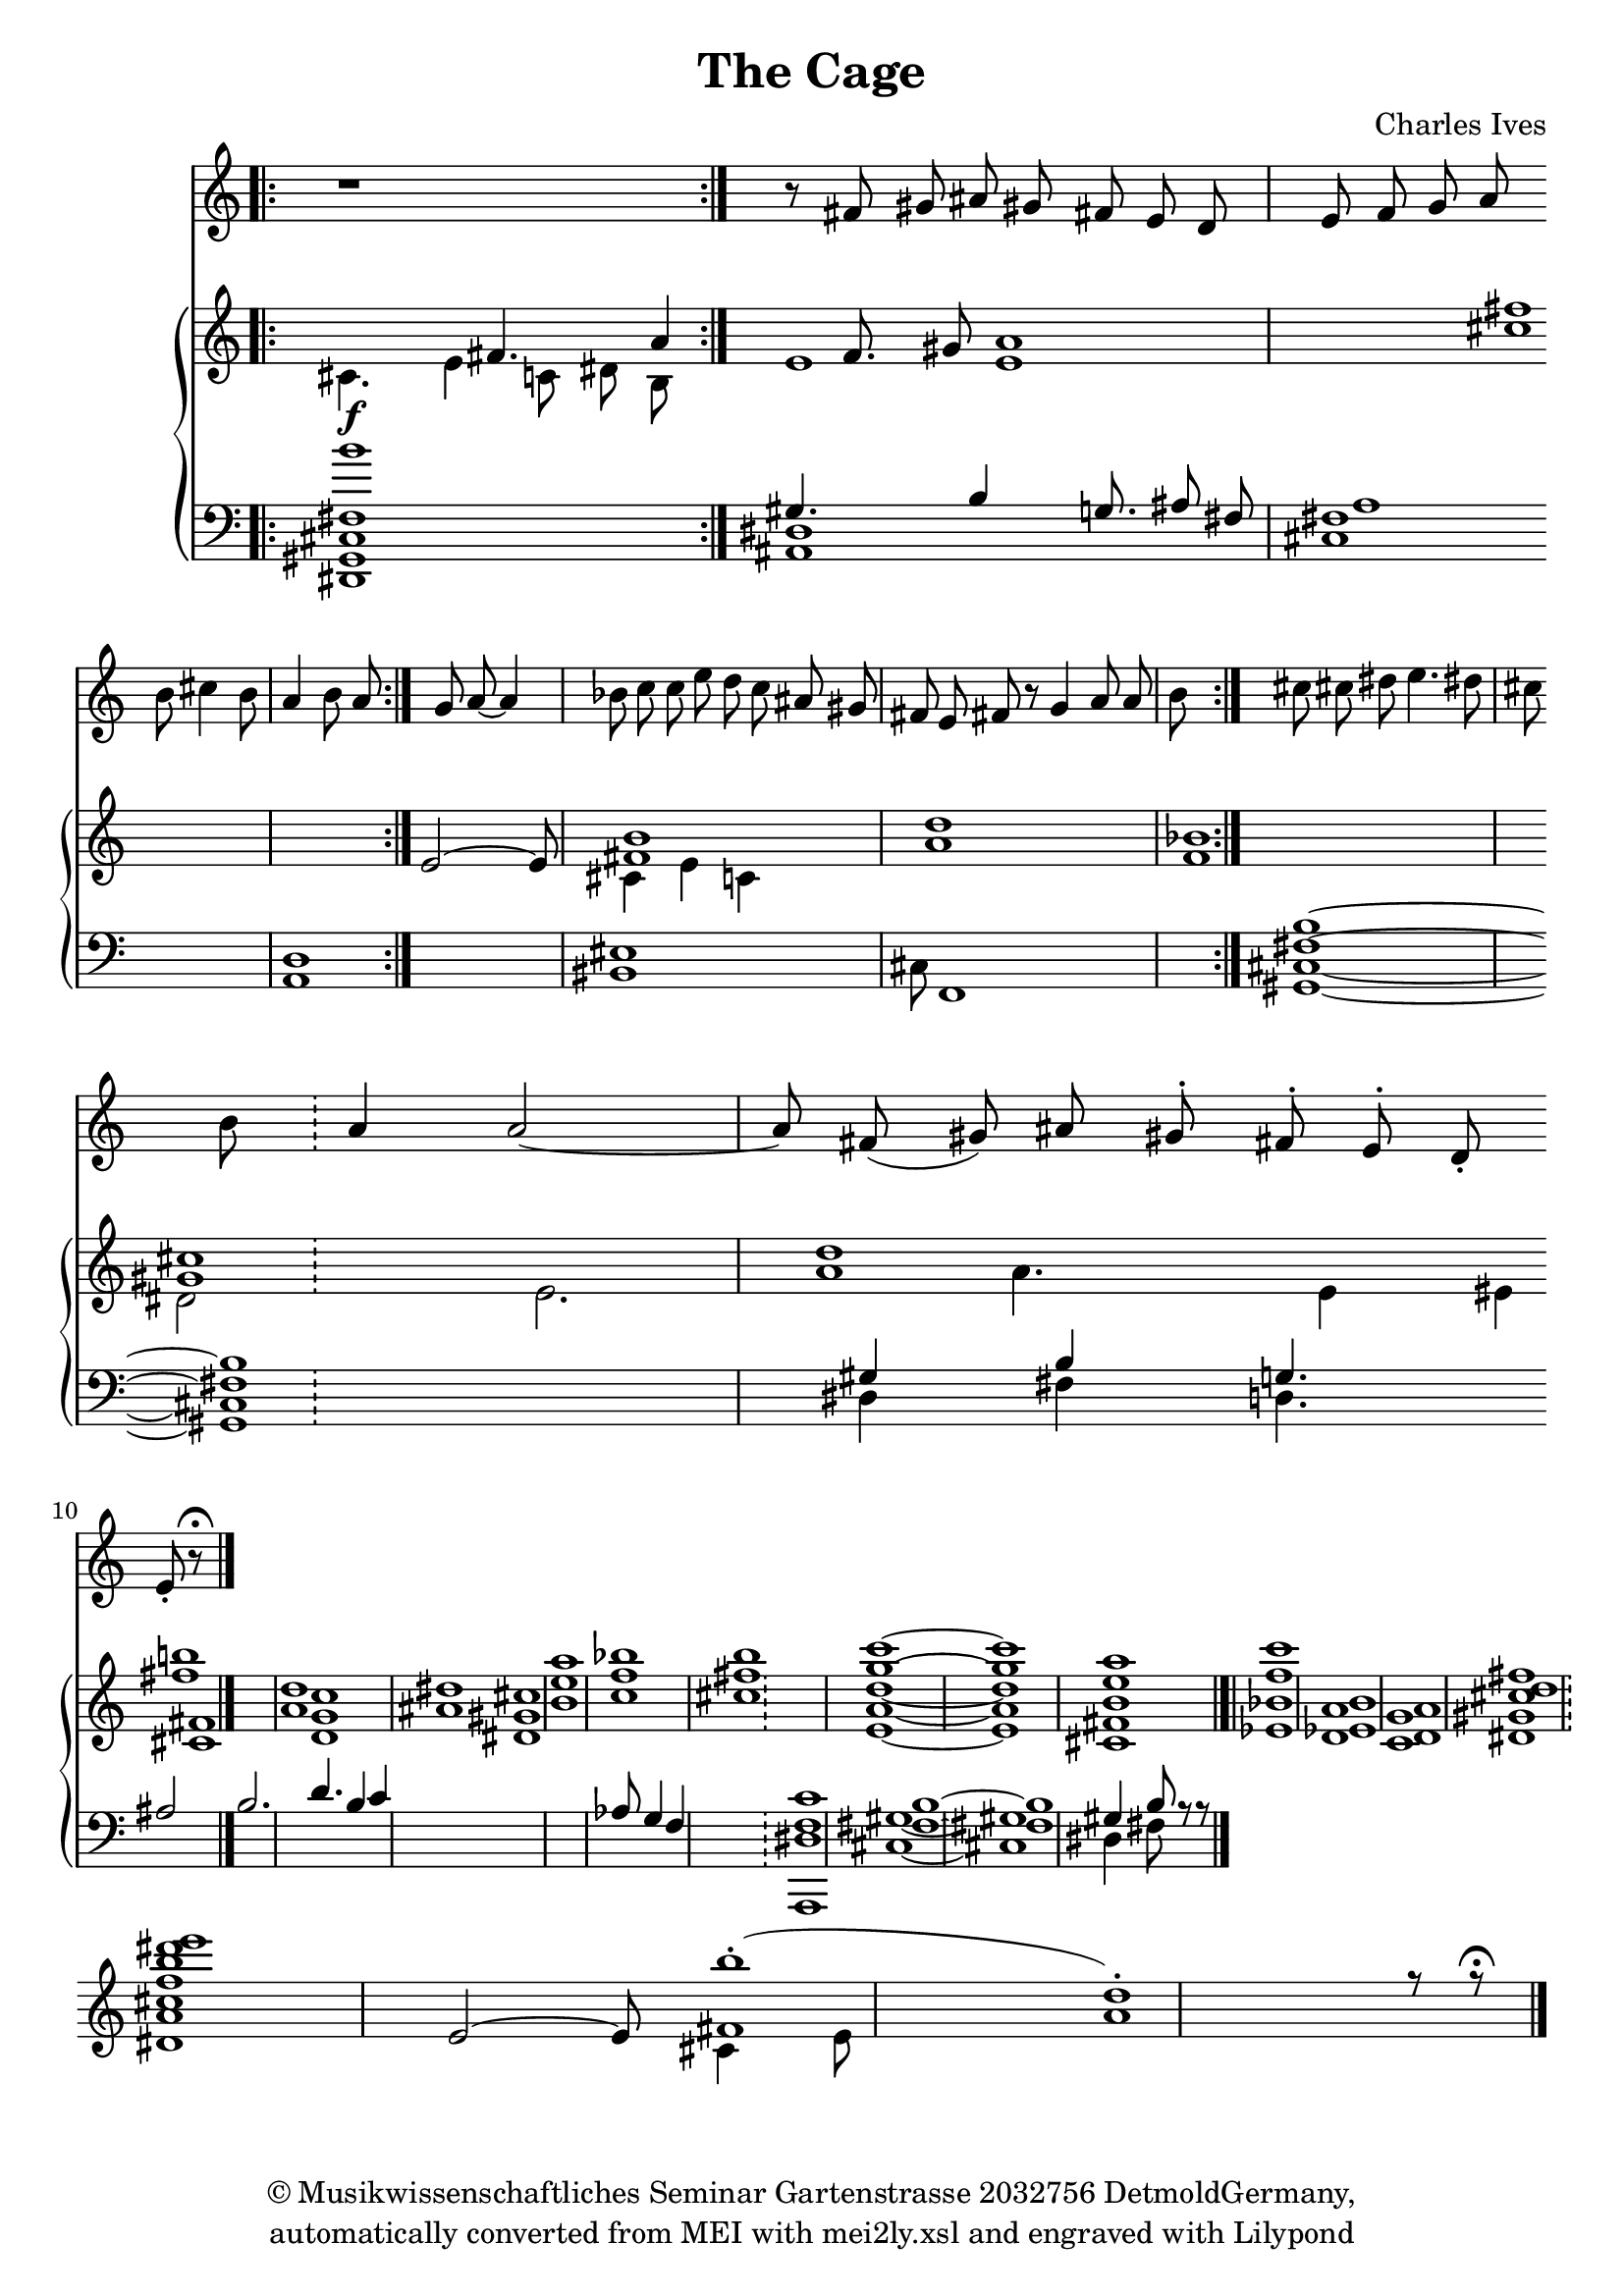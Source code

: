 \version "2.19.80"
% automatically converted by mei2ly.xsl

\header {
  copyright = \markup { © Musikwissenschaftliches Seminar
            Gartenstrasse 2032756 DetmoldGermany,   }
  tagline = "automatically converted from MEI with mei2ly.xsl and engraved with Lilypond"
  title = "The Cage"
  composer = "Charles Ives"
  lyricist = "Charles Ives"

  % Revision Description
  % 1. Maja HartwigEncoded the file in July 2012 by hand.July 2012
  % 2. Kristina RichtsAddition of metadata.
  % 3. Converted to MEI 2013 using mei2012To2013.xsl, version 1.0 beta
  % 4. Converted to version 3.0.0 using mei21To30.xsl, version 1.0 beta
}

mdivA_staffA = {
  \set Score.currentBarNumber = #1
  \set Staff.clefGlyph = #"clefs.G" \set Staff.clefPosition = #-2 \set Staff.clefTransposition = #0 \set Staff.middleCPosition = #-6 \set Staff.middleCClefPosition = #-6 \bar ".|:" << { r1 \bar "!" } >> \bar ":|." %1
  << { r8 \tweak Stem.direction #UP fis'!8 \tweak Stem.direction #UP gis'!8 \tweak Stem.direction #UP ais'!8 \tweak Stem.direction #UP gis'!8 \tweak Stem.direction #UP fis'!8 \tweak Stem.direction #UP e'8 \tweak Stem.direction #UP d'8 \tweak Stem.direction #UP e'8 \tweak Stem.direction #UP f'8 \tweak Stem.direction #UP g'8 \tweak Stem.direction #UP a'8 } >> \bar "" %2
  { \break }
  << { \tweak Stem.direction #DOWN b'8 \tweak Stem.direction #DOWN cis''!4 \tweak Stem.direction #DOWN b'8 \tweak Stem.direction #UP a'4 \tweak Stem.direction #DOWN b'8 \tweak Stem.direction #UP a'8 \tweak Stem.direction #UP g'8 \tweak Stem.direction #UP a'8~ \tweak Stem.direction #UP a'4 \tweak Stem.direction #DOWN bes'!8 \tweak Stem.direction #DOWN c''8 \tweak Stem.direction #DOWN c''8 \tweak Stem.direction #DOWN e''8 \tweak Stem.direction #DOWN d''8 \tweak Stem.direction #DOWN c''8 \tweak Stem.direction #UP ais'!8 \tweak Stem.direction #UP gis'!8 \tweak Stem.direction #UP fis'!8 \tweak Stem.direction #UP e'8 \tweak Stem.direction #UP fis'!8 } >> \bar "" %3
  << { r8 \tweak Stem.direction #UP g'4 \tweak Stem.direction #UP a'8 \tweak Stem.direction #UP a'8 \tweak Stem.direction #DOWN b'8 \tweak Stem.direction #DOWN cis''!8 \tweak Stem.direction #DOWN cis''!8 \tweak Stem.direction #DOWN dis''!8 \tweak Stem.direction #DOWN e''4. \tweak Stem.direction #DOWN dis''!8 \tweak Stem.direction #DOWN cis''!8 \tweak Stem.direction #DOWN b'8 \bar "|" } >> \bar "!" %4
  << { \tweak Stem.direction #UP a'4 \tweak Stem.direction #UP a'2~ a'8 \tweak Stem.direction #UP fis'!8( \tweak Stem.direction #UP gis'!8) \tweak Stem.direction #UP ais'!8 \tweak Stem.direction #UP gis'!8^\staccato \tweak Stem.direction #UP fis'!8^\staccato \tweak Stem.direction #UP e'8^\staccato \tweak Stem.direction #UP d'8-\staccato \tweak Stem.direction #UP e'8-\staccato r8^\fermata } >> \bar "|." %5
}

mdivA_staffA_verseA = \lyricmode {
  A leop ard went a round his cage from one side back to the oth er side; he stopped _ on ly when the keep er came a round with meat;  _ _ _ _ _ _ _ _ _ _ _ won der _ "Is _ life an y thing like that?"  
}

mdivA_staffB = {
  \set Score.currentBarNumber = #1
  \set Staff.clefGlyph = #"clefs.G" \set Staff.clefPosition = #-2 \set Staff.clefTransposition = #0 \set Staff.middleCPosition = #-6 \set Staff.middleCClefPosition = #-6 \bar ".|:" << { s2 \tweak Stem.direction #UP fis'!4. \tweak Stem.direction #UP a'4 \tweak Stem.direction #UP f'8. \tweak Stem.direction #UP gis'!8 < a' e' >1 < fis''! cis''! >1 } \\ { \tweak Stem.direction #DOWN cis'!4. \tweak Stem.direction #DOWN e'4 \tweak Stem.direction #DOWN c'8 \tweak Stem.direction #DOWN dis'!8 \tweak Stem.direction #DOWN b8 e'1 } >> \bar ":|." %1
  << { \tweak Stem.direction #UP e'2~ \tweak Stem.direction #UP e'8 < fis'! b' >1 < a' d'' >1 < f' bes'! >1 } \\ { s2 s8 \tweak Stem.direction #DOWN cis'!4 \tweak Stem.direction #DOWN e'4 \tweak Stem.direction #DOWN c'4 } >> \bar "" %2
  { \break }
  << { < gis'! cis''! >1 < a' d'' >1 < fis''! b''! >1 < a' d'' >1 < ais'! dis''! >1 < b' e'' a'' >1 < c'' f'' bes''! >1 < cis''! fis''! b'' >1 } \\ { \tweak Stem.direction #DOWN dis'!2 \tweak Stem.direction #DOWN e'2. \tweak Stem.direction #DOWN a'4. \tweak Stem.direction #DOWN e'4 \tweak Stem.direction #DOWN eis'!4 < cis'! fis'! >1 < d' g' c'' >1 < dis'! gis'! cis''! >1 } >> \bar "" %3
  << { < g''~ c'''~ >1 < g'' c''' >1 < e'' a'' >1 < f'' c''' >1 < ees'! b' >1 < d' a' >1 < cis''! fis''! d'' >1 } \\ { < e'~ a'~ d''~ >1 < e' a' d'' >1 < cis'! fis'! b' >1 < ees'! bes'! >1 < d' a' >1 < c' g' >1 < dis'! gis'! >1 } >> \bar "!" %4
  << { < f'' b'' dis'''! e''' >1 \tweak Stem.direction #UP e'2~ \tweak Stem.direction #UP e'8 < fis'! b''(^\staccato >1 < a' d'')-\staccato >1 r8 r8^\fermata } \\ { < dis'! a' cis''! >1 s2 s8 \tweak Stem.direction #DOWN cis'!4 \tweak Stem.direction #DOWN e'8 s8 s8 } >> \bar "|." %5
}

mdivA_staffC = {
  \set Score.currentBarNumber = #1
  \set Staff.clefGlyph = #"clefs.F" \set Staff.clefPosition = #2 \set Staff.clefTransposition = #0 \set Staff.middleCPosition = #6 \set Staff.middleCClefPosition = #6 \bar ".|:" << { < \tweak Stem.direction #UP fis! b' >1^\f  gis!4. \tweak Stem.direction #UP b4 \tweak Stem.direction #UP g8. \tweak Stem.direction #UP ais!8 \tweak Stem.direction #UP fis!8 a1 } \\ { < \tweak Stem.direction #DOWN dis,! gis,! cis! >1 < ais,! dis! >1 < cis! fis! >1 < a, d >1 < bis,! eis! >1 \tweak Stem.direction #DOWN cis!8 f,1 } >> \bar ":|." %1
  << { < fis!~ b~ >1 < fis! b >1 \tweak Stem.direction #UP gis!4 \tweak Stem.direction #UP b4 \tweak Stem.direction #UP g4. } \\ { < gis,!~ cis!~ >1 < gis,! cis! >1 \tweak Stem.direction #DOWN dis!4 \tweak Stem.direction #DOWN fis!4 \tweak Stem.direction #DOWN d4. } >> \bar "" %2
  { \break }
  << { \tweak Stem.direction #UP ais!2 \tweak Stem.direction #UP b2. \tweak Stem.direction #UP d'4. \tweak Stem.direction #UP b4 \tweak Stem.direction #UP c'4 s4 s4. s2 } >> \bar "" %3
  << { s2 s8 s4. \tweak Stem.direction #UP aes!8 \tweak Stem.direction #UP g4 \tweak Stem.direction #UP f4 s4 } \\ { s2 s8 s4. s4 } >> \bar "!" %4
  << { < f c' >1 < fis!~ b~ >1 < fis! b >1 \tweak Stem.direction #UP gis!4 \tweak Stem.direction #UP b8 r8 r8 } \\ { < a,, dis! >1 < gis!~ cis!~ >1 < gis! cis! >1 \tweak Stem.direction #DOWN dis!4 \tweak Stem.direction #DOWN fis!8 s8 s8 } >> \bar "|." %5
}


\score { <<
\new StaffGroup <<
 \set StaffGroup.systemStartDelimiter = #'SystemStartBar
 \new Staff = "staff 1" {
 \override DynamicText.direction = #UP \override DynamicLineSpanner.direction = #UP \override Staff.StaffSymbol.line-count = #5
    \set Staff.autoBeaming = ##f 
    \set tieWaitForNote = ##t
 \key c\major
\once \omit Staff.TimeSignature \set Score.automaticBars = ##f \override Staff.BarLine.allow-span-bar = ##f \mdivA_staffA }
\new StaffGroup <<
 \set StaffGroup.systemStartDelimiter = #'SystemStartBrace
 \new Staff = "staff 2" {
 \override Staff.StaffSymbol.line-count = #5
    \set Staff.autoBeaming = ##f 
    \set tieWaitForNote = ##t
 \key c\major
\once \omit Staff.TimeSignature \set Score.automaticBars = ##f \override Staff.BarLine.allow-span-bar = ##f \mdivA_staffB }
 \new Staff = "staff 3" {
 \override Staff.StaffSymbol.line-count = #5
    \set Staff.autoBeaming = ##f 
    \set tieWaitForNote = ##t
 \key c\major
\once \omit Staff.TimeSignature \set Score.automaticBars = ##f \override Staff.BarLine.allow-span-bar = ##f \mdivA_staffC }
>>
>>
>>
\layout {
}
}

